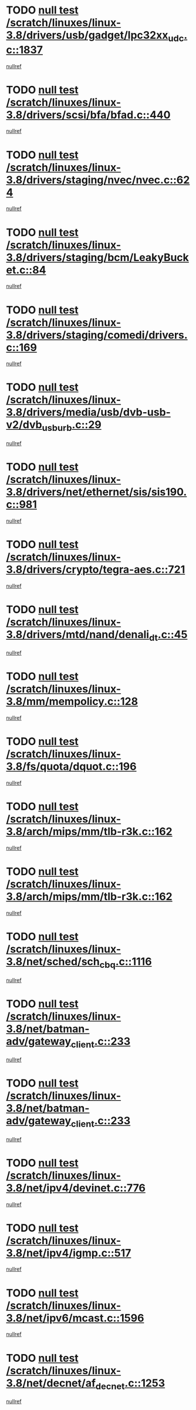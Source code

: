 * TODO [[view:/scratch/linuxes/linux-3.8/drivers/usb/gadget/lpc32xx_udc.c::face=ovl-face1::linb=1837::colb=7::cole=10][null test /scratch/linuxes/linux-3.8/drivers/usb/gadget/lpc32xx_udc.c::1837]]
[[view:/scratch/linuxes/linux-3.8/drivers/usb/gadget/lpc32xx_udc.c::face=ovl-face2::linb=1839::colb=15::cole=18][nullref]]
* TODO [[view:/scratch/linuxes/linux-3.8/drivers/scsi/bfa/bfad.c::face=ovl-face1::linb=440::colb=12::cole=18][null test /scratch/linuxes/linux-3.8/drivers/scsi/bfa/bfad.c::440]]
[[view:/scratch/linuxes/linux-3.8/drivers/scsi/bfa/bfad.c::face=ovl-face2::linb=444::colb=22::cole=30][nullref]]
* TODO [[view:/scratch/linuxes/linux-3.8/drivers/staging/nvec/nvec.c::face=ovl-face1::linb=624::colb=11::cole=19][null test /scratch/linuxes/linux-3.8/drivers/staging/nvec/nvec.c::624]]
[[view:/scratch/linuxes/linux-3.8/drivers/staging/nvec/nvec.c::face=ovl-face2::linb=630::colb=24::cole=27][nullref]]
* TODO [[view:/scratch/linuxes/linux-3.8/drivers/staging/bcm/LeakyBucket.c::face=ovl-face1::linb=84::colb=12::cole=19][null test /scratch/linuxes/linux-3.8/drivers/staging/bcm/LeakyBucket.c::84]]
[[view:/scratch/linuxes/linux-3.8/drivers/staging/bcm/LeakyBucket.c::face=ovl-face2::linb=87::colb=148::cole=156][nullref]]
* TODO [[view:/scratch/linuxes/linux-3.8/drivers/staging/comedi/drivers.c::face=ovl-face1::linb=169::colb=5::cole=9][null test /scratch/linuxes/linux-3.8/drivers/staging/comedi/drivers.c::169]]
[[view:/scratch/linuxes/linux-3.8/drivers/staging/comedi/drivers.c::face=ovl-face2::linb=172::colb=49::cole=53][nullref]]
* TODO [[view:/scratch/linuxes/linux-3.8/drivers/media/usb/dvb-usb-v2/dvb_usb_urb.c::face=ovl-face1::linb=29::colb=6::cole=7][null test /scratch/linuxes/linux-3.8/drivers/media/usb/dvb-usb-v2/dvb_usb_urb.c::29]]
[[view:/scratch/linuxes/linux-3.8/drivers/media/usb/dvb-usb-v2/dvb_usb_urb.c::face=ovl-face2::linb=31::colb=14::cole=18][nullref]]
* TODO [[view:/scratch/linuxes/linux-3.8/drivers/net/ethernet/sis/sis190.c::face=ovl-face1::linb=981::colb=7::cole=8][null test /scratch/linuxes/linux-3.8/drivers/net/ethernet/sis/sis190.c::981]]
[[view:/scratch/linuxes/linux-3.8/drivers/net/ethernet/sis/sis190.c::face=ovl-face2::linb=984::colb=22::cole=25][nullref]]
* TODO [[view:/scratch/linuxes/linux-3.8/drivers/crypto/tegra-aes.c::face=ovl-face1::linb=721::colb=14::cole=16][null test /scratch/linuxes/linux-3.8/drivers/crypto/tegra-aes.c::721]]
[[view:/scratch/linuxes/linux-3.8/drivers/crypto/tegra-aes.c::face=ovl-face2::linb=722::colb=14::cole=17][nullref]]
* TODO [[view:/scratch/linuxes/linux-3.8/drivers/mtd/nand/denali_dt.c::face=ovl-face1::linb=45::colb=6::cole=9][null test /scratch/linuxes/linux-3.8/drivers/mtd/nand/denali_dt.c::45]]
[[view:/scratch/linuxes/linux-3.8/drivers/mtd/nand/denali_dt.c::face=ovl-face2::linb=46::colb=53::cole=57][nullref]]
* TODO [[view:/scratch/linuxes/linux-3.8/mm/mempolicy.c::face=ovl-face1::linb=128::colb=6::cole=9][null test /scratch/linuxes/linux-3.8/mm/mempolicy.c::128]]
[[view:/scratch/linuxes/linux-3.8/mm/mempolicy.c::face=ovl-face2::linb=134::colb=12::cole=16][nullref]]
* TODO [[view:/scratch/linuxes/linux-3.8/fs/quota/dquot.c::face=ovl-face1::linb=196::colb=6::cole=11][null test /scratch/linuxes/linux-3.8/fs/quota/dquot.c::196]]
[[view:/scratch/linuxes/linux-3.8/fs/quota/dquot.c::face=ovl-face2::linb=210::colb=22::cole=29][nullref]]
* TODO [[view:/scratch/linuxes/linux-3.8/arch/mips/mm/tlb-r3k.c::face=ovl-face1::linb=162::colb=6::cole=9][null test /scratch/linuxes/linux-3.8/arch/mips/mm/tlb-r3k.c::162]]
[[view:/scratch/linuxes/linux-3.8/arch/mips/mm/tlb-r3k.c::face=ovl-face2::linb=167::colb=57::cole=62][nullref]]
* TODO [[view:/scratch/linuxes/linux-3.8/arch/mips/mm/tlb-r3k.c::face=ovl-face1::linb=162::colb=6::cole=9][null test /scratch/linuxes/linux-3.8/arch/mips/mm/tlb-r3k.c::162]]
[[view:/scratch/linuxes/linux-3.8/arch/mips/mm/tlb-r3k.c::face=ovl-face2::linb=169::colb=33::cole=38][nullref]]
* TODO [[view:/scratch/linuxes/linux-3.8/net/sched/sch_cbq.c::face=ovl-face1::linb=1116::colb=5::cole=10][null test /scratch/linuxes/linux-3.8/net/sched/sch_cbq.c::1116]]
[[view:/scratch/linuxes/linux-3.8/net/sched/sch_cbq.c::face=ovl-face2::linb=1117::colb=50::cole=57][nullref]]
* TODO [[view:/scratch/linuxes/linux-3.8/net/batman-adv/gateway_client.c::face=ovl-face1::linb=233::colb=27::cole=34][null test /scratch/linuxes/linux-3.8/net/batman-adv/gateway_client.c::233]]
[[view:/scratch/linuxes/linux-3.8/net/batman-adv/gateway_client.c::face=ovl-face2::linb=243::colb=15::cole=24][nullref]]
* TODO [[view:/scratch/linuxes/linux-3.8/net/batman-adv/gateway_client.c::face=ovl-face1::linb=233::colb=27::cole=34][null test /scratch/linuxes/linux-3.8/net/batman-adv/gateway_client.c::233]]
[[view:/scratch/linuxes/linux-3.8/net/batman-adv/gateway_client.c::face=ovl-face2::linb=244::colb=15::cole=24][nullref]]
* TODO [[view:/scratch/linuxes/linux-3.8/net/ipv4/devinet.c::face=ovl-face1::linb=776::colb=7::cole=10][null test /scratch/linuxes/linux-3.8/net/ipv4/devinet.c::776]]
[[view:/scratch/linuxes/linux-3.8/net/ipv4/devinet.c::face=ovl-face2::linb=778::colb=21::cole=29][nullref]]
* TODO [[view:/scratch/linuxes/linux-3.8/net/ipv4/igmp.c::face=ovl-face1::linb=517::colb=6::cole=9][null test /scratch/linuxes/linux-3.8/net/ipv4/igmp.c::517]]
[[view:/scratch/linuxes/linux-3.8/net/ipv4/igmp.c::face=ovl-face2::linb=520::colb=12::cole=21][nullref]]
* TODO [[view:/scratch/linuxes/linux-3.8/net/ipv6/mcast.c::face=ovl-face1::linb=1596::colb=6::cole=9][null test /scratch/linuxes/linux-3.8/net/ipv6/mcast.c::1596]]
[[view:/scratch/linuxes/linux-3.8/net/ipv6/mcast.c::face=ovl-face2::linb=1598::colb=40::cole=44][nullref]]
* TODO [[view:/scratch/linuxes/linux-3.8/net/decnet/af_decnet.c::face=ovl-face1::linb=1253::colb=6::cole=9][null test /scratch/linuxes/linux-3.8/net/decnet/af_decnet.c::1253]]
[[view:/scratch/linuxes/linux-3.8/net/decnet/af_decnet.c::face=ovl-face2::linb=1257::colb=19::cole=22][nullref]]
